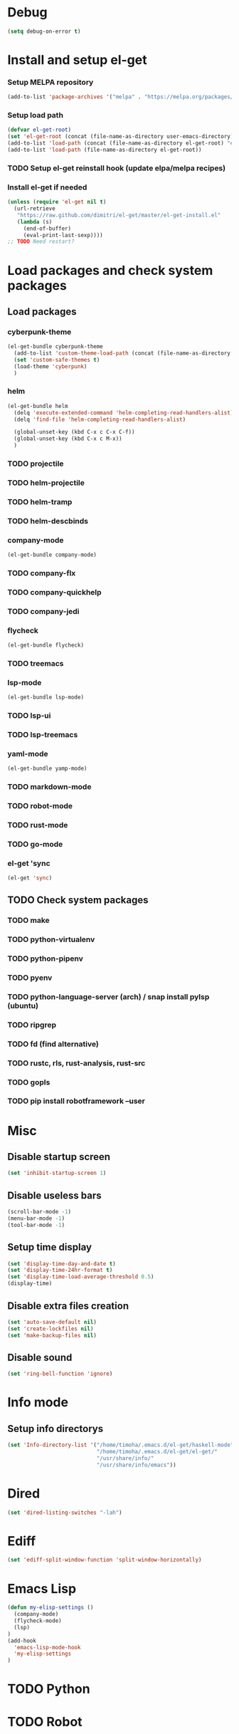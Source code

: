 * Debug
#+begin_src emacs-lisp
  (setq debug-on-error t)
#+end_src
* Install and setup el-get
*** Setup MELPA repository
#+begin_src emacs-lisp
  (add-to-list 'package-archives '("melpa" . "https://melpa.org/packages/") t)
#+end_src
*** Setup load path
#+begin_src emacs-lisp
  (defvar el-get-root)
  (set 'el-get-root (concat (file-name-as-directory user-emacs-directory) "el-get"))
  (add-to-list 'load-path (concat (file-name-as-directory el-get-root) "el-get"))
  (add-to-list 'load-path (file-name-as-directory el-get-root))
#+end_src
*** TODO Setup el-get reinstall hook (update elpa/melpa recipes)
*** Install el-get if needed
#+begin_src emacs-lisp
  (unless (require 'el-get nil t)
    (url-retrieve
     "https://raw.github.com/dimitri/el-get/master/el-get-install.el"
     (lambda (s)
       (end-of-buffer)
       (eval-print-last-sexp))))
  ;; TODO Need restart?
#+end_src
*** COMMENT Setup recipes path
#+begin_src emacs-lisp
  (defvar my-recipe-path)
  (setq my-recipe-path
	(file-name-as-directory (concat (file-name-as-directory user-emacs-directory)
					"el-get-user/recipes")))
  (add-to-list 'el-get-recipe-path my-recipe-path)
#+end_src

* Load packages and check system packages
** COMMENT Check external recipes
   #+begin_src emacs-lisp
     (defun check-recipe (recipe-name)
       "Check recipe with given name exists in recipe directory"
       (let ((target-path (concat my-recipe-path recipe-name ".rcp")))
	 (file-exists-p target-path)
	 )
       )
     (unless (seq-every-p #'check-recipe '(
					   ;; TODO
					   ))
       (error "Some external recipe not exist"))
   #+end_src

** Load packages
*** cyberpunk-theme
#+begin_src emacs-lisp
  (el-get-bundle cyberpunk-theme
    (add-to-list 'custom-theme-load-path (concat (file-name-as-directory el-get-root) "cyberpunk-theme"))
    (set 'custom-safe-themes t)
    (load-theme 'cyberpunk)
    )
#+end_src
*** helm
#+begin_src emacs-lisp
  (el-get-bundle helm
    (delq 'execute-extended-command 'helm-completing-read-handlers-alist)
    (delq 'find-file 'helm-completing-read-handlers-alist)

    (global-unset-key (kbd C-x c C-x C-f))
    (global-unset-key (kbd C-x c M-x))
    )
#+end_src
*** TODO projectile
*** TODO helm-projectile
*** TODO helm-tramp
*** TODO helm-descbinds
*** company-mode
#+begin_src emacs-lisp
  (el-get-bundle company-mode)
#+end_src
*** TODO company-flx
*** TODO company-quickhelp
*** TODO company-jedi
*** flycheck
#+begin_src emacs-lisp
  (el-get-bundle flycheck)
#+end_src
*** TODO treemacs
*** lsp-mode
#+begin_src emacs-lisp
  (el-get-bundle lsp-mode)
#+end_src
*** TODO lsp-ui
*** TODO lsp-treemacs
*** yaml-mode
#+begin_src emacs-lisp
  (el-get-bundle yamp-mode)
#+end_src
*** TODO markdown-mode
*** TODO robot-mode
*** TODO rust-mode
*** TODO go-mode
*** el-get 'sync
#+begin_src emacs-lisp
  (el-get 'sync)
#+end_src
** TODO Check system packages
*** TODO make
*** TODO python-virtualenv
*** TODO python-pipenv
*** TODO pyenv
*** TODO python-language-server (arch) / snap install pylsp (ubuntu)
*** TODO ripgrep
*** TODO fd (find alternative)
*** TODO rustc, rls, rust-analysis, rust-src
*** TODO gopls
*** TODO pip install robotframework --user
* Misc
** Disable startup screen
   #+begin_src emacs-lisp
     (set 'inhibit-startup-screen 1)
   #+end_src
** Disable useless bars
   #+begin_src emacs-lisp
     (scroll-bar-mode -1)
     (menu-bar-mode -1)
     (tool-bar-mode -1)
   #+end_src
** Setup time display
   #+begin_src emacs-lisp
     (set 'display-time-day-and-date t)
     (set 'display-time-24hr-format t)
     (set 'display-time-load-average-threshold 0.5)
     (display-time)
   #+end_src
** Disable extra files creation
   #+begin_src emacs-lisp
     (set 'auto-save-default nil)
     (set 'create-lockfiles nil)
     (set 'make-backup-files nil)
   #+end_src
** Disable sound
   #+begin_src emacs-lisp
     (set 'ring-bell-function 'ignore)
   #+end_src
** COMMENT Turn on describe binds
   #+begin_src emacs-lisp
     (helm-descbinds-mode)
   #+end_src
* Info mode
** Setup info directorys
#+begin_src emacs-lisp
(set 'Info-directory-list '("/home/timoha/.emacs.d/el-get/haskell-mode"
                            "/home/timoha/.emacs.d/el-get/el-get/"
                            "/usr/share/info/"
                            "/usr/share/info/emacs"))
#+end_src
* Dired
#+begin_src emacs-lisp
(set 'dired-listing-switches "-lah")
#+end_src
* Ediff
#+begin_src emacs-lisp
(set 'ediff-split-window-function 'split-window-horizontally)
#+end_src
* Emacs Lisp
#+begin_src emacs-lisp
  (defun my-elisp-settings ()
    (company-mode)
    (flycheck-mode)
    (lsp)
  )
  (add-hook
    'emacs-lisp-mode-hook
    'my-elisp-settings
  )
#+end_src
* TODO Python
* TODO Robot
* TODO Rust
* TODO Go
* Setup startup hook
** Start terminal
#+begin_src emacs-lisp
  (defun my-startup-hook ()
    (term "/bin/bash")
    (rename-buffer "bash-shell")
    )
  (add-hook 'emacs-startup-hook
	    #'my-startup-hook)
#+end_src
